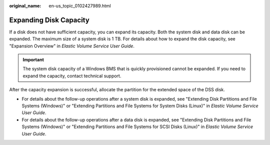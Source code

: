 :original_name: en-us_topic_0102427989.html

.. _en-us_topic_0102427989:

Expanding Disk Capacity
=======================

If a disk does not have sufficient capacity, you can expand its capacity. Both the system disk and data disk can be expanded. The maximum size of a system disk is 1 TB. For details about how to expand the disk capacity, see "Expansion Overview" in *Elastic Volume Service User Guide*.

.. important::

   The system disk capacity of a Windows BMS that is quickly provisioned cannot be expanded. If you need to expand the capacity, contact technical support.

After the capacity expansion is successful, allocate the partition for the extended space of the DSS disk.

-  For details about the follow-up operations after a system disk is expanded, see "Extending Disk Partitions and File Systems (Windows)" or "Extending Partitions and File Systems for System Disks (Linux)" in *Elastic Volume Service User Guide*.
-  For details about the follow-up operations after a data disk is expanded, see "Extending Disk Partitions and File Systems (Windows)" or "Extending Partitions and File Systems for SCSI Disks (Linux)" in *Elastic Volume Service User Guide*.

